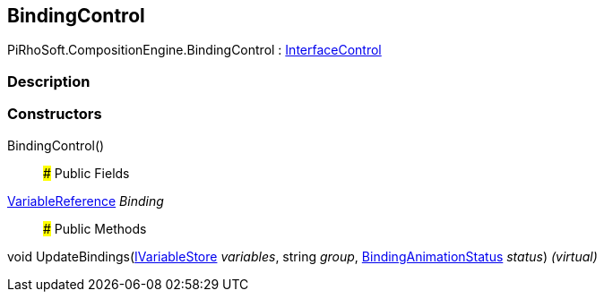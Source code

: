 [#reference/binding-control]

## BindingControl

PiRhoSoft.CompositionEngine.BindingControl : <<reference/interface-control.html,InterfaceControl>>

### Description

### Constructors

BindingControl()::

### Public Fields

<<reference/variable-reference.html,VariableReference>> _Binding_::

### Public Methods

void UpdateBindings(<<reference/i-variable-store.html,IVariableStore>> _variables_, string _group_, <<reference/binding-animation-status.html,BindingAnimationStatus>> _status_) _(virtual)_::